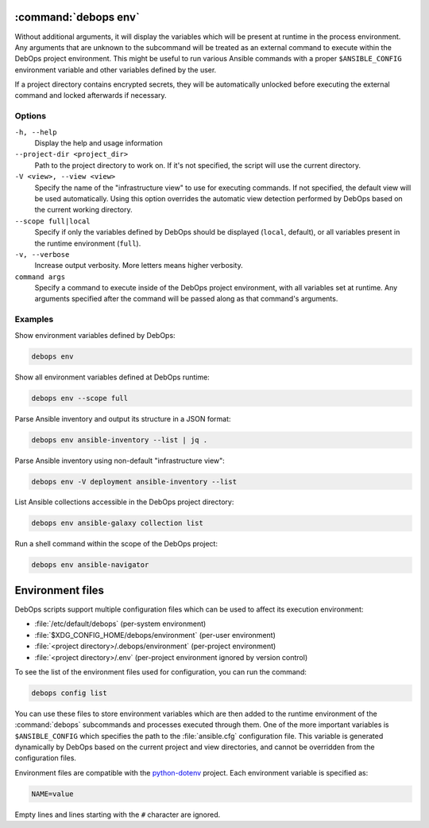 .. Copyright (C) 2023 Maciej Delmanowski <drybjed@gmail.com>
.. Copyright (C) 2023 DebOps <https://debops.org/>
.. SPDX-License-Identifier: GPL-3.0-or-later

:command:`debops env`
---------------------

Without additional arguments, it will display the variables which will be
present at runtime in the process environment. Any arguments that are unknown
to the subcommand will be treated as an external command to execute within the
DebOps project environment. This might be useful to run various Ansible
commands with a proper ``$ANSIBLE_CONFIG`` environment variable and other
variables defined by the user.

If a project directory contains encrypted secrets, they will be automatically
unlocked before executing the external command and locked afterwards if
necessary.


Options
~~~~~~~

``-h, --help``
  Display the help and usage information

``--project-dir <project_dir>``
  Path to the project directory to work on. If it's not specified, the script
  will use the current directory.

``-V <view>, --view <view>``
  Specify the name of the "infrastructure view" to use for executing commands.
  If not specified, the default view will be used automatically. Using this
  option overrides the automatic view detection performed by DebOps based on
  the current working directory.

``--scope full|local``
  Specify if only the variables defined by DebOps should be displayed
  (``local``, default), or all variables present in the runtime environment
  (``full``).

``-v, --verbose``
  Increase output verbosity. More letters means higher verbosity.

``command args``
  Specify a command to execute inside of the DebOps project environment, with
  all variables set at runtime. Any arguments specified after the command will
  be passed along as that command's arguments.


Examples
~~~~~~~~

Show environment variables defined by DebOps:

.. code-block:: shell

   debops env

Show all environment variables defined at DebOps runtime:

.. code-block:: shell

   debops env --scope full

Parse Ansible inventory and output its structure in a JSON format:

.. code-block:: shell

   debops env ansible-inventory --list | jq .

Parse Ansible inventory using non-default "infrastructure view":

.. code-block:: shell

   debops env -V deployment ansible-inventory --list

List Ansible collections accessible in the DebOps project directory:

.. code-block:: shell

   debops env ansible-galaxy collection list

Run a shell command within the scope of the DebOps project:

.. code-block:: shell

   debops env ansible-navigator


Environment files
-----------------

DebOps scripts support multiple configuration files which can be used to affect
its execution environment:

- :file:`/etc/default/debops` (per-system environment)

- :file:`$XDG_CONFIG_HOME/debops/environment` (per-user environment)

- :file:`<project directory>/.debops/environment` (per-project environment)

- :file:`<project directory>/.env` (per-project environment ignored by version
  control)

To see the list of the environment files used for configuration, you can run
the command:

.. code-block:: shell

   debops config list

You can use these files to store environment variables which are then added to
the runtime environment of the :command:`debops` subcommands and processes
executed through them. One of the more important variables is
``$ANSIBLE_CONFIG`` which specifies the path to the :file:`ansible.cfg`
configuration file. This variable is generated dynamically by DebOps based on
the current project and view directories, and cannot be overridden from the
configuration files.

Environment files are compatible with the `python-dotenv`__ project. Each
environment variable is specified as:

.. code-block:: shell

   NAME=value

Empty lines and lines starting with the ``#`` character are ignored.

.. __: https://pypi.org/project/python-dotenv/
